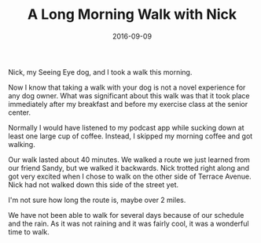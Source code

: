 #+TITLE: A Long Morning Walk with Nick
#+DATE: 2016-09-09
#+FILETAGS: :Dog:Nick:

Nick, my Seeing Eye dog, and I took a walk this morning.

Now I know that taking a walk with your dog is not a novel experience for any dog owner. What was significant about this walk was that it took place immediately after my breakfast and before my exercise class at the senior center.

Normally I would have listened to my podcast app while sucking down at least one large cup of coffee. Instead, I skipped my morning coffee and got walking.

Our walk lasted about 40 minutes. We walked a route we just learned from our friend Sandy, but we walked it backwards. Nick trotted right along and got very excited when I chose to walk on the other side of Terrace Avenue. Nick had not walked down this side of the street yet.

I'm not sure how long the route is, maybe over 2 miles.

We have not been able to walk for several days because of our schedule and the rain. As it was not raining and it was fairly cool, it was a wonderful time to walk.
